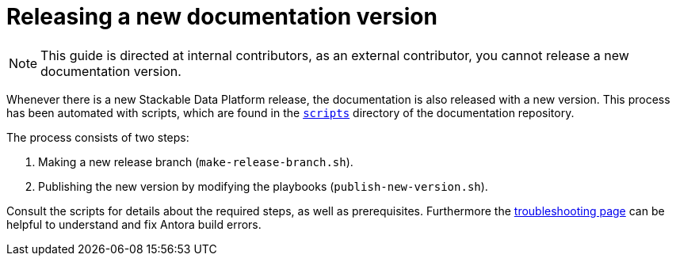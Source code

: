 = Releasing a new documentation version

NOTE: This guide is directed at internal contributors, as an external contributor, you cannot release a new documentation version.

Whenever there is a new Stackable Data Platform release, the documentation is also released with a new version.
This process has been automated with scripts, which are found in the https://github.com/stackabletech/documentation/tree/main/scripts[`scripts`] directory of the documentation repository.

The process consists of two steps: 

. Making a new release branch (`make-release-branch.sh`).
. Publishing the new version by modifying the playbooks (`publish-new-version.sh`).

Consult the scripts for details about the required steps, as well as prerequisites.
Furthermore the xref:docs/troubleshooting-antora.adoc[troubleshooting page] can be helpful to understand and fix Antora build errors.
